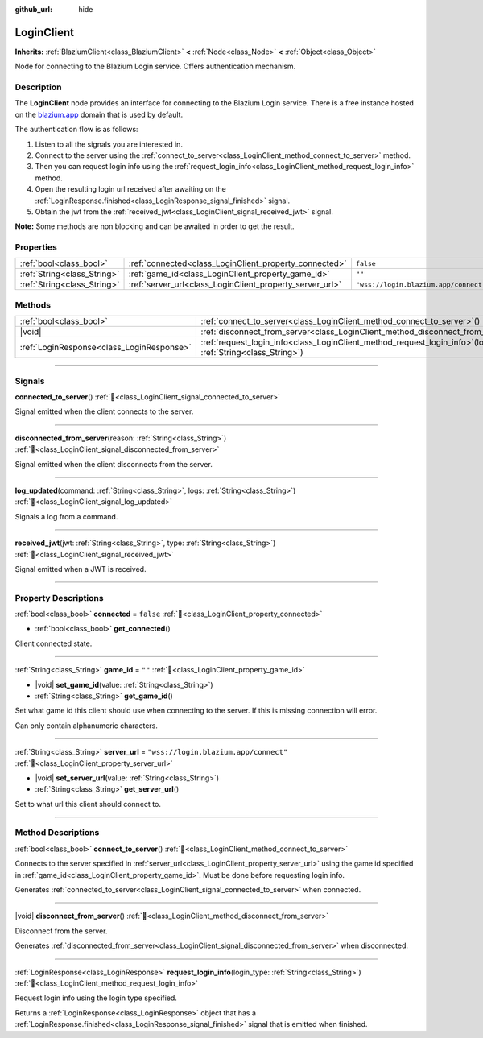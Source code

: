 :github_url: hide

.. DO NOT EDIT THIS FILE!!!
.. Generated automatically from Godot engine sources.
.. Generator: https://github.com/blazium-engine/blazium/tree/4.3/doc/tools/make_rst.py.
.. XML source: https://github.com/blazium-engine/blazium/tree/4.3/modules/blazium_sdk/doc_classes/LoginClient.xml.

.. _class_LoginClient:

LoginClient
===========

**Inherits:** :ref:`BlaziumClient<class_BlaziumClient>` **<** :ref:`Node<class_Node>` **<** :ref:`Object<class_Object>`

Node for connecting to the Blazium Login service. Offers authentication mechanism.

.. rst-class:: classref-introduction-group

Description
-----------

The **LoginClient** node provides an interface for connecting to the Blazium Login service. There is a free instance hosted on the `blazium.app <https://blazium.app>`__ domain that is used by default.

The authentication flow is as follows:

1. Listen to all the signals you are interested in.

2. Connect to the server using the :ref:`connect_to_server<class_LoginClient_method_connect_to_server>` method.

3. Then you can request login info using the :ref:`request_login_info<class_LoginClient_method_request_login_info>` method.

4. Open the resulting login url received after awaiting on the :ref:`LoginResponse.finished<class_LoginResponse_signal_finished>` signal.

5. Obtain the jwt from the :ref:`received_jwt<class_LoginClient_signal_received_jwt>` signal.

\ **Note:** Some methods are non blocking and can be awaited in order to get the result.

.. rst-class:: classref-reftable-group

Properties
----------

.. table::
   :widths: auto

   +-----------------------------+----------------------------------------------------------+---------------------------------------+
   | :ref:`bool<class_bool>`     | :ref:`connected<class_LoginClient_property_connected>`   | ``false``                             |
   +-----------------------------+----------------------------------------------------------+---------------------------------------+
   | :ref:`String<class_String>` | :ref:`game_id<class_LoginClient_property_game_id>`       | ``""``                                |
   +-----------------------------+----------------------------------------------------------+---------------------------------------+
   | :ref:`String<class_String>` | :ref:`server_url<class_LoginClient_property_server_url>` | ``"wss://login.blazium.app/connect"`` |
   +-----------------------------+----------------------------------------------------------+---------------------------------------+

.. rst-class:: classref-reftable-group

Methods
-------

.. table::
   :widths: auto

   +-------------------------------------------+------------------------------------------------------------------------------------------------------------------------+
   | :ref:`bool<class_bool>`                   | :ref:`connect_to_server<class_LoginClient_method_connect_to_server>`\ (\ )                                             |
   +-------------------------------------------+------------------------------------------------------------------------------------------------------------------------+
   | |void|                                    | :ref:`disconnect_from_server<class_LoginClient_method_disconnect_from_server>`\ (\ )                                   |
   +-------------------------------------------+------------------------------------------------------------------------------------------------------------------------+
   | :ref:`LoginResponse<class_LoginResponse>` | :ref:`request_login_info<class_LoginClient_method_request_login_info>`\ (\ login_type\: :ref:`String<class_String>`\ ) |
   +-------------------------------------------+------------------------------------------------------------------------------------------------------------------------+

.. rst-class:: classref-section-separator

----

.. rst-class:: classref-descriptions-group

Signals
-------

.. _class_LoginClient_signal_connected_to_server:

.. rst-class:: classref-signal

**connected_to_server**\ (\ ) :ref:`🔗<class_LoginClient_signal_connected_to_server>`

Signal emitted when the client connects to the server.

.. rst-class:: classref-item-separator

----

.. _class_LoginClient_signal_disconnected_from_server:

.. rst-class:: classref-signal

**disconnected_from_server**\ (\ reason\: :ref:`String<class_String>`\ ) :ref:`🔗<class_LoginClient_signal_disconnected_from_server>`

Signal emitted when the client disconnects from the server.

.. rst-class:: classref-item-separator

----

.. _class_LoginClient_signal_log_updated:

.. rst-class:: classref-signal

**log_updated**\ (\ command\: :ref:`String<class_String>`, logs\: :ref:`String<class_String>`\ ) :ref:`🔗<class_LoginClient_signal_log_updated>`

Signals a log from a command.

.. rst-class:: classref-item-separator

----

.. _class_LoginClient_signal_received_jwt:

.. rst-class:: classref-signal

**received_jwt**\ (\ jwt\: :ref:`String<class_String>`, type\: :ref:`String<class_String>`\ ) :ref:`🔗<class_LoginClient_signal_received_jwt>`

Signal emitted when a JWT is received.

.. rst-class:: classref-section-separator

----

.. rst-class:: classref-descriptions-group

Property Descriptions
---------------------

.. _class_LoginClient_property_connected:

.. rst-class:: classref-property

:ref:`bool<class_bool>` **connected** = ``false`` :ref:`🔗<class_LoginClient_property_connected>`

.. rst-class:: classref-property-setget

- :ref:`bool<class_bool>` **get_connected**\ (\ )

Client connected state.

.. rst-class:: classref-item-separator

----

.. _class_LoginClient_property_game_id:

.. rst-class:: classref-property

:ref:`String<class_String>` **game_id** = ``""`` :ref:`🔗<class_LoginClient_property_game_id>`

.. rst-class:: classref-property-setget

- |void| **set_game_id**\ (\ value\: :ref:`String<class_String>`\ )
- :ref:`String<class_String>` **get_game_id**\ (\ )

Set what game id this client should use when connecting to the server. If this is missing connection will error.

Can only contain alphanumeric characters.

.. rst-class:: classref-item-separator

----

.. _class_LoginClient_property_server_url:

.. rst-class:: classref-property

:ref:`String<class_String>` **server_url** = ``"wss://login.blazium.app/connect"`` :ref:`🔗<class_LoginClient_property_server_url>`

.. rst-class:: classref-property-setget

- |void| **set_server_url**\ (\ value\: :ref:`String<class_String>`\ )
- :ref:`String<class_String>` **get_server_url**\ (\ )

Set to what url this client should connect to.

.. rst-class:: classref-section-separator

----

.. rst-class:: classref-descriptions-group

Method Descriptions
-------------------

.. _class_LoginClient_method_connect_to_server:

.. rst-class:: classref-method

:ref:`bool<class_bool>` **connect_to_server**\ (\ ) :ref:`🔗<class_LoginClient_method_connect_to_server>`

Connects to the server specified in :ref:`server_url<class_LoginClient_property_server_url>` using the game id specified in :ref:`game_id<class_LoginClient_property_game_id>`. Must be done before requesting login info.

Generates :ref:`connected_to_server<class_LoginClient_signal_connected_to_server>` when connected.

.. rst-class:: classref-item-separator

----

.. _class_LoginClient_method_disconnect_from_server:

.. rst-class:: classref-method

|void| **disconnect_from_server**\ (\ ) :ref:`🔗<class_LoginClient_method_disconnect_from_server>`

Disconnect from the server.

Generates :ref:`disconnected_from_server<class_LoginClient_signal_disconnected_from_server>` when disconnected.

.. rst-class:: classref-item-separator

----

.. _class_LoginClient_method_request_login_info:

.. rst-class:: classref-method

:ref:`LoginResponse<class_LoginResponse>` **request_login_info**\ (\ login_type\: :ref:`String<class_String>`\ ) :ref:`🔗<class_LoginClient_method_request_login_info>`

Request login info using the login type specified.

Returns a :ref:`LoginResponse<class_LoginResponse>` object that has a :ref:`LoginResponse.finished<class_LoginResponse_signal_finished>` signal that is emitted when finished.

.. |virtual| replace:: :abbr:`virtual (This method should typically be overridden by the user to have any effect.)`
.. |const| replace:: :abbr:`const (This method has no side effects. It doesn't modify any of the instance's member variables.)`
.. |vararg| replace:: :abbr:`vararg (This method accepts any number of arguments after the ones described here.)`
.. |constructor| replace:: :abbr:`constructor (This method is used to construct a type.)`
.. |static| replace:: :abbr:`static (This method doesn't need an instance to be called, so it can be called directly using the class name.)`
.. |operator| replace:: :abbr:`operator (This method describes a valid operator to use with this type as left-hand operand.)`
.. |bitfield| replace:: :abbr:`BitField (This value is an integer composed as a bitmask of the following flags.)`
.. |void| replace:: :abbr:`void (No return value.)`
